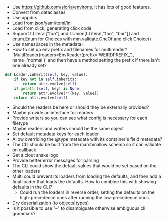 - Use https://github.com/sloria/environs, it has lots of good features.
- Convert from dataclasses
- Use appdirs
- Load from json/yaml/toml/ini
- Load from click, generating click code
- Support t.Literal["foo"] and t.Union[t.Literal["foo", "bar"]] and enum.Enum for Choices with mm.validate.OneOf and click.Choice()
- Use namespaces in the metadata=
- How to set up env prefix and filenames for multireader? `MultiReader(readers=EnvReader(prefix='WEIRDPREFIX_'), name='normal')` and then have a method setting the prefix if there isn't one already set?

#+BEGIN_SRC python
def Loader.inherit(self, key, value):
    if key not in self.inherits:
        return attr.evolve(self)
    if getattr(self, key) is None:
        return attr.evolve(**{key, value})
    return attr.evolve(self)
#+END_SRC


- Should the readers be here or should they be externally provided?
- Maybe provide an interface for readers
- Provide writers so you can see what config is necessary for each filetype
- Maybe readers and writers should be the same object
- Set default metadata keys for each loader
- Allow overriding the @type metadata with its container's field metadata?
- The CLI should be built from the marshmallow schema so it can validate on callback
- Get a clout snake logo
- Provide better error messages for parsing
- The CLI could show the default values that would be set based on the other loaders
- Multi could prevent its loaders from loading the defaults, and then add a final loader that loads the defaults. How to combine this with showing defaults in the CLI?
  - Could run the loaders in reverse order, setting the defaults on the high-precedence ones after running the low-precedence oncs.
- Dry deserialization (to objects|types)
- Is it possible to use "--" to disambiguate otherwise ambiguous cli grammars?
